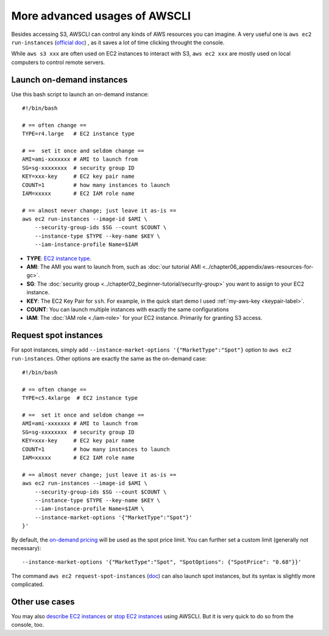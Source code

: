 More advanced usages of AWSCLI
==============================

Besides accessing S3, AWSCLI can control any kinds of AWS resources you can imagine. A very useful one is ``aws ec2 run-instances`` (`official doc <https://docs.aws.amazon.com/cli/latest/reference/ec2/run-instances.html>`_) , as it saves a lot of time clicking throught the console.

While ``aws s3 xxx`` are often used on EC2 instances to interact with S3, ``aws ec2 xxx`` are mostly used on local computers to control remote servers.

Launch on-demand instances
--------------------------

Use this bash script to launch an on-demand instance::

  #!/bin/bash
  
  # == often change ==
  TYPE=r4.large   # EC2 instance type

  # ==  set it once and seldom change ==
  AMI=ami-xxxxxxx # AMI to launch from
  SG=sg-xxxxxxxx  # security group ID
  KEY=xxx-key     # EC2 key pair name
  COUNT=1         # how many instances to launch
  IAM=xxxxx       # EC2 IAM role name

  # == almost never change; just leave it as-is ==
  aws ec2 run-instances --image-id $AMI \
      --security-group-ids $SG --count $COUNT \
      --instance-type $TYPE --key-name $KEY \
      --iam-instance-profile Name=$IAM

- **TYPE**: `EC2 instance type <https://aws.amazon.com/ec2/instance-types/>`_.
- **AMI**: The AMI you want to launch from, such as :doc:`our tutorial AMI <../chapter06_appendix/aws-resources-for-gc>`.
- **SG**: The :doc:`security group <../chapter02_beginner-tutorial/security-group>` you want to assign to your EC2 instance.
- **KEY**: The EC2 Key Pair for ``ssh``. For example, in the quick start demo I used :ref:`my-aws-key <keypair-label>`.
- **COUNT**: You can launch multiple instances with exactly the same configurations
- **IAM**: The :doc:`IAM role <./iam-role>` for your EC2 instance. Primarily for granting S3 access.

Request spot instances
----------------------

For spot instances, simply add ``--instance-market-options '{"MarketType":"Spot"}`` option to ``aws ec2 run-instances``. Other options are exactly the same as the on-demand case::

  #!/bin/bash

  # == often change ==
  TYPE=c5.4xlarge  # EC2 instance type

  # ==  set it once and seldom change ==
  AMI=ami-xxxxxxx # AMI to launch from
  SG=sg-xxxxxxxx  # security group ID
  KEY=xxx-key     # EC2 key pair name
  COUNT=1         # how many instances to launch
  IAM=xxxxx       # EC2 IAM role name

  # == almost never change; just leave it as-is ==
  aws ec2 run-instances --image-id $AMI \
      --security-group-ids $SG --count $COUNT \
      --instance-type $TYPE --key-name $KEY \
      --iam-instance-profile Name=$IAM \
      --instance-market-options '{"MarketType":"Spot"}'
  }'

By default, the `on-demand pricing <https://aws.amazon.com/ec2/pricing/on-demand/>`_ will be used as the spot price limit. You can further set a custom limit (generally not necessary)::

  --instance-market-options '{"MarketType":"Spot", "SpotOptions": {"SpotPrice": "0.68"}}'

The command ``aws ec2 request-spot-instances`` (`doc <https://docs.aws.amazon.com/cli/latest/reference/ec2/request-spot-instances.html>`_) can also launch spot instances, but its syntax is slightly more complicated.

Other use cases
---------------

You may also `describe EC2 instances <https://docs.aws.amazon.com/cli/latest/reference/ec2/describe-instances.html>`_
or `stop EC2 instances <https://docs.aws.amazon.com/cli/latest/reference/ec2/stop-instances.html>`_ using AWSCLI. But it is very quick to do so from the console, too.
